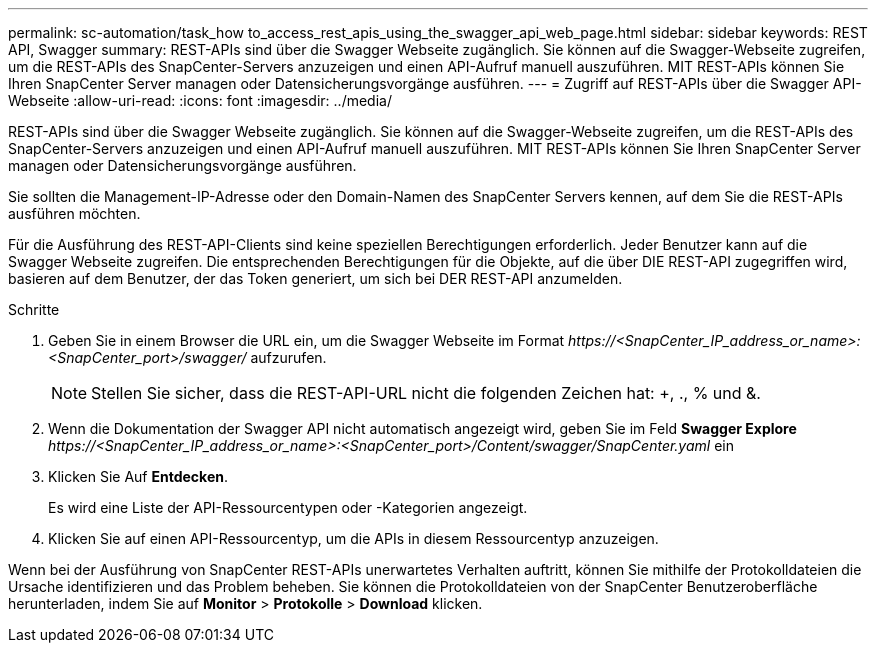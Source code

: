 ---
permalink: sc-automation/task_how to_access_rest_apis_using_the_swagger_api_web_page.html 
sidebar: sidebar 
keywords: REST API, Swagger 
summary: REST-APIs sind über die Swagger Webseite zugänglich. Sie können auf die Swagger-Webseite zugreifen, um die REST-APIs des SnapCenter-Servers anzuzeigen und einen API-Aufruf manuell auszuführen. MIT REST-APIs können Sie Ihren SnapCenter Server managen oder Datensicherungsvorgänge ausführen. 
---
= Zugriff auf REST-APIs über die Swagger API-Webseite
:allow-uri-read: 
:icons: font
:imagesdir: ../media/


[role="lead"]
REST-APIs sind über die Swagger Webseite zugänglich. Sie können auf die Swagger-Webseite zugreifen, um die REST-APIs des SnapCenter-Servers anzuzeigen und einen API-Aufruf manuell auszuführen. MIT REST-APIs können Sie Ihren SnapCenter Server managen oder Datensicherungsvorgänge ausführen.

Sie sollten die Management-IP-Adresse oder den Domain-Namen des SnapCenter Servers kennen, auf dem Sie die REST-APIs ausführen möchten.

Für die Ausführung des REST-API-Clients sind keine speziellen Berechtigungen erforderlich. Jeder Benutzer kann auf die Swagger Webseite zugreifen. Die entsprechenden Berechtigungen für die Objekte, auf die über DIE REST-API zugegriffen wird, basieren auf dem Benutzer, der das Token generiert, um sich bei DER REST-API anzumelden.

.Schritte
. Geben Sie in einem Browser die URL ein, um die Swagger Webseite im Format _\https://<SnapCenter_IP_address_or_name>:<SnapCenter_port>/swagger/_ aufzurufen.
+

NOTE: Stellen Sie sicher, dass die REST-API-URL nicht die folgenden Zeichen hat: +, ., % und &.

. Wenn die Dokumentation der Swagger API nicht automatisch angezeigt wird, geben Sie im Feld *Swagger Explore* _\https://<SnapCenter_IP_address_or_name>:<SnapCenter_port>/Content/swagger/SnapCenter.yaml_ ein
. Klicken Sie Auf *Entdecken*.
+
Es wird eine Liste der API-Ressourcentypen oder -Kategorien angezeigt.

. Klicken Sie auf einen API-Ressourcentyp, um die APIs in diesem Ressourcentyp anzuzeigen.


Wenn bei der Ausführung von SnapCenter REST-APIs unerwartetes Verhalten auftritt, können Sie mithilfe der Protokolldateien die Ursache identifizieren und das Problem beheben. Sie können die Protokolldateien von der SnapCenter Benutzeroberfläche herunterladen, indem Sie auf *Monitor* > *Protokolle* > *Download* klicken.
